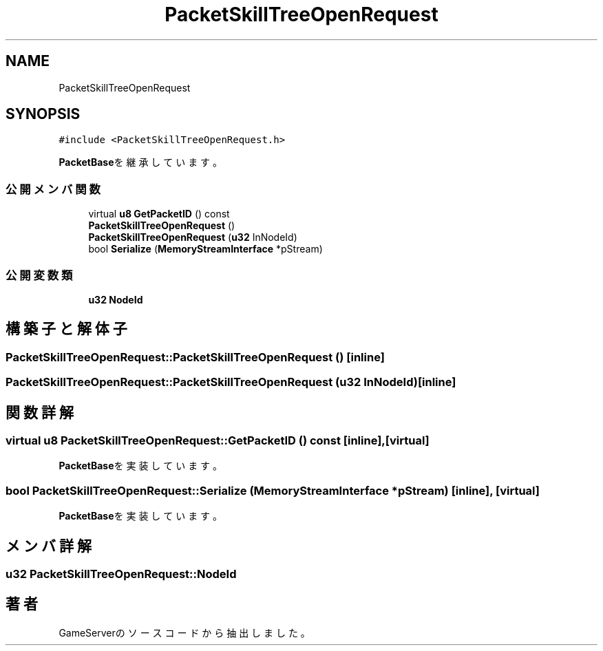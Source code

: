 .TH "PacketSkillTreeOpenRequest" 3 "2018年12月20日(木)" "GameServer" \" -*- nroff -*-
.ad l
.nh
.SH NAME
PacketSkillTreeOpenRequest
.SH SYNOPSIS
.br
.PP
.PP
\fC#include <PacketSkillTreeOpenRequest\&.h>\fP
.PP
\fBPacketBase\fPを継承しています。
.SS "公開メンバ関数"

.in +1c
.ti -1c
.RI "virtual \fBu8\fP \fBGetPacketID\fP () const"
.br
.ti -1c
.RI "\fBPacketSkillTreeOpenRequest\fP ()"
.br
.ti -1c
.RI "\fBPacketSkillTreeOpenRequest\fP (\fBu32\fP InNodeId)"
.br
.ti -1c
.RI "bool \fBSerialize\fP (\fBMemoryStreamInterface\fP *pStream)"
.br
.in -1c
.SS "公開変数類"

.in +1c
.ti -1c
.RI "\fBu32\fP \fBNodeId\fP"
.br
.in -1c
.SH "構築子と解体子"
.PP 
.SS "PacketSkillTreeOpenRequest::PacketSkillTreeOpenRequest ()\fC [inline]\fP"

.SS "PacketSkillTreeOpenRequest::PacketSkillTreeOpenRequest (\fBu32\fP InNodeId)\fC [inline]\fP"

.SH "関数詳解"
.PP 
.SS "virtual \fBu8\fP PacketSkillTreeOpenRequest::GetPacketID () const\fC [inline]\fP, \fC [virtual]\fP"

.PP
\fBPacketBase\fPを実装しています。
.SS "bool PacketSkillTreeOpenRequest::Serialize (\fBMemoryStreamInterface\fP * pStream)\fC [inline]\fP, \fC [virtual]\fP"

.PP
\fBPacketBase\fPを実装しています。
.SH "メンバ詳解"
.PP 
.SS "\fBu32\fP PacketSkillTreeOpenRequest::NodeId"


.SH "著者"
.PP 
 GameServerのソースコードから抽出しました。
